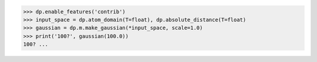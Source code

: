 >>> dp.enable_features('contrib')
>>> input_space = dp.atom_domain(T=float), dp.absolute_distance(T=float)
>>> gaussian = dp.m.make_gaussian(*input_space, scale=1.0)
>>> print('100?', gaussian(100.0))
100? ...